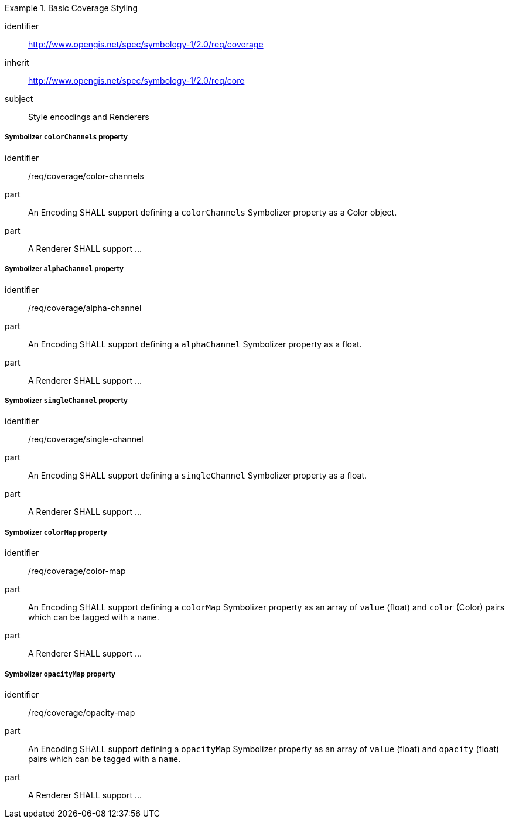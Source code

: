 
[[rc_table-coverage]]

[requirements_class]
.Basic Coverage Styling
====
[%metadata]
identifier:: http://www.opengis.net/spec/symbology-1/2.0/req/coverage
inherit:: http://www.opengis.net/spec/symbology-1/2.0/req/core
subject:: Style encodings and Renderers
====

[[req-coverage-color-channels]]

===== Symbolizer `colorChannels` property

[requirement]
====
[%metadata]
identifier:: /req/coverage/color-channels
part:: An Encoding SHALL support defining a `colorChannels` Symbolizer property as a Color object.
part:: A Renderer SHALL support ...
====

===== Symbolizer `alphaChannel` property

[requirement]
====
[%metadata]
identifier:: /req/coverage/alpha-channel
part:: An Encoding SHALL support defining a `alphaChannel` Symbolizer property as a float.
part:: A Renderer SHALL support ...
====

===== Symbolizer `singleChannel` property

[requirement]
====
[%metadata]
identifier:: /req/coverage/single-channel
part:: An Encoding SHALL support defining a `singleChannel` Symbolizer property as a float.
part:: A Renderer SHALL support ...
====


===== Symbolizer `colorMap` property

[requirement]
====
[%metadata]
identifier:: /req/coverage/color-map
part:: An Encoding SHALL support defining a `colorMap` Symbolizer property as an array of `value` (float) and `color` (Color) pairs which can be tagged with a `name`.
part:: A Renderer SHALL support ...
====

===== Symbolizer `opacityMap` property

[requirement]
====
[%metadata]
identifier:: /req/coverage/opacity-map
part:: An Encoding SHALL support defining a `opacityMap` Symbolizer property as an array of `value` (float) and `opacity` (float) pairs which can be tagged with a `name`.
part:: A Renderer SHALL support ...
====

